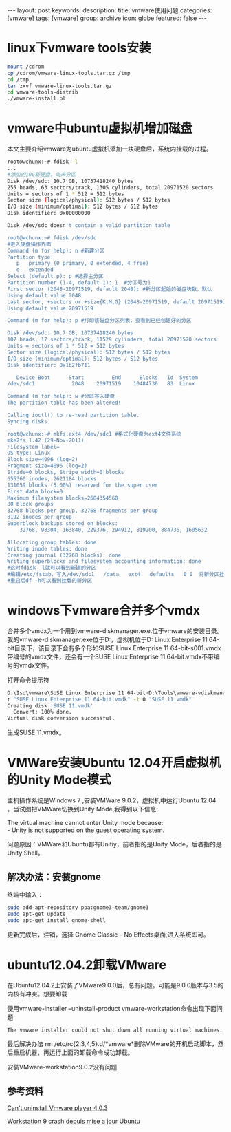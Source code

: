 #+BEGIN_HTML
---
layout: post
keywords: 
description: 
title: vmware使用问题
categories: [vmware]
tags: [vmware]
group: archive
icon: globe
featured: false
---
#+END_HTML
* linux下vmware tools安装
#+BEGIN_SRC sh
mount /cdrom
cp /cdrom/vmware-linux-tools.tar.gz /tmp
cd /tmp
tar zxvf vmware-linux-tools.tar.gz
cd vmware-tools-distrib
./vmware-install.pl
#+END_SRC
* vmware中ubuntu虚拟机增加磁盘
本文主要介绍vmware为ubuntu虚拟机添加一块硬盘后，系统内挂载的过程。
#+BEGIN_SRC sh
root@wchunx:~# fdisk -l
...
#添加的10G新硬盘，尚未分区
Disk /dev/sdc: 10.7 GB, 10737418240 bytes
255 heads, 63 sectors/track, 1305 cylinders, total 20971520 sectors
Units = sectors of 1 * 512 = 512 bytes
Sector size (logical/physical): 512 bytes / 512 bytes
I/O size (minimum/optimal): 512 bytes / 512 bytes
Disk identifier: 0x00000000
 
Disk /dev/sdc doesn't contain a valid partition table
 
root@wchunx:~# fdisk /dev/sdc
#进入硬盘操作界面
Command (m for help): n #新建分区
Partition type:
   p   primary (0 primary, 0 extended, 4 free)
   e   extended
Select (default p): p #选择主分区
Partition number (1-4, default 1): 1  #分区号为1
First sector (2048-20971519, default 2048): #新分区起始的磁盘块数，默认
Using default value 2048
Last sector, +sectors or +size{K,M,G} (2048-20971519, default 20971519): #分区大小，默认使用全部硬盘
Using default value 20971519
 
Command (m for help): p #打印该磁盘分区列表，查看到已经创建好的分区
 
Disk /dev/sdc: 10.7 GB, 10737418240 bytes
107 heads, 17 sectors/track, 11529 cylinders, total 20971520 sectors
Units = sectors of 1 * 512 = 512 bytes
Sector size (logical/physical): 512 bytes / 512 bytes
I/O size (minimum/optimal): 512 bytes / 512 bytes
Disk identifier: 0x1b2fb711
 
   Device Boot      Start         End      Blocks   Id  System
/dev/sdc1            2048    20971519    10484736   83  Linux
 
Command (m for help): w #分区写入硬盘
The partition table has been altered!
 
Calling ioctl() to re-read partition table.
Syncing disks.
 
root@wchunx:~# mkfs.ext4 /dev/sdc1 #格式化硬盘为ext4文件系统
mke2fs 1.42 (29-Nov-2011)
Filesystem label=
OS type: Linux
Block size=4096 (log=2)
Fragment size=4096 (log=2)
Stride=0 blocks, Stripe width=0 blocks
655360 inodes, 2621184 blocks
131059 blocks (5.00%) reserved for the super user
First data block=0
Maximum filesystem blocks=2684354560
80 block groups
32768 blocks per group, 32768 fragments per group
8192 inodes per group
Superblock backups stored on blocks:
    32768, 98304, 163840, 229376, 294912, 819200, 884736, 1605632
 
Allocating group tables: done                           
Writing inode tables: done                           
Creating journal (32768 blocks): done
Writing superblocks and filesystem accounting information: done
#这时fdisk -l就可以看到新建的分区
#编辑/etc/fstab，写入/dev/sdc1   /data   ext4   defaults   0 0  将新分区挂在到/data目录。
#重启后df -h可以看到挂载的新分区
#+END_SRC
* windows下vmware合并多个vmdx
合并多个vmdx为一个用到vmware-diskmanager.exe.位于vmware的安装目录。 \\
我的vmware-diskmanager.exe位于D:\Tools目录，虚拟机位于D:\Iso\vmware\SUSE Linux Enterprise 11 64-bit目录下，该目录下会有多个形如SUSE Linux Enterprise 11 64-bit-s001.vmdx带编号的vmdx文件，还会有一个SUSE Linux Enterprise 11 64-bit.vmdx不带编号的vmdx文件。

打开命令提示符
#+BEGIN_SRC sh
D:\Iso\vmware\SUSE Linux Enterprise 11 64-bit>D:\Tools\vmware-vdiskmanager.exe -
r "SUSE Linux Enterprise 11 64-bit.vmdk" -t 0 "SUSE 11.vmdk"
Creating disk 'SUSE 11.vmdk'
  Convert: 100% done.
Virtual disk conversion successful.
#+END_SRC
生成SUSE 11.vmdx。
* VMWare安装Ubuntu 12.04开启虚拟机的Unity Mode模式
主机操作系统是Windows 7 ,安装VMWare 9.0.2，虚拟机中运行Ubuntu 12.04 。当试图把VMWare切换到Unity Mode,我得到以下信息:

The virtual machine cannot enter Unity mode because: \\
- Unity is not supported on the guest operating system.

问题原因：VMWare和Ubuntu都有Unitiy，前者指的是Unity Mode，后者指的是Unity Shell。
** 解决办法：安装gnome
终端中输入：
#+BEGIN_SRC sh
sudo add-apt-repository ppa:gnome3-team/gnome3
sudo apt-get update
sudo apt-get install gnome-shell
#+END_SRC
更新完成后，注销，选择 Gnome Classic – No Effects桌面,进入系统即可。
* ubuntu12.04.2卸载VMware
在Ubuntu12.04.2上安装了VMware9.0.0后，总有问题。可能是9.0.0版本与3.5的内核有冲突。想要卸载

使用vmware-installer –uninstall-product vmware-workstation命令出现下面问题
#+BEGIN_SRC sh
The vmware installer could not shut down all running virtual machines. if you have ACE VMs open, please shut them down or suspend them now and press ‘Retry’ to continue.
#+END_SRC
最后解决办法 rm /etc/rc{2,3,4,5}.d/*vmware*删除VMware的开机启动脚本，然后重启机器，再运行上面的卸载命令成功卸载。

安装VMware-workstation9.0.2没有问题
** 参考资料
[[http://askubuntu.com/questions/155466/cant-uninstall-vmware-player-4-0-3][Can't uninstall Vmware player 4.0.3]]

[[http://forum.ubuntu-fr.org/viewtopic.php?id=1078441][Workstation 9 crash depuis mise a jour Ubuntu]]
